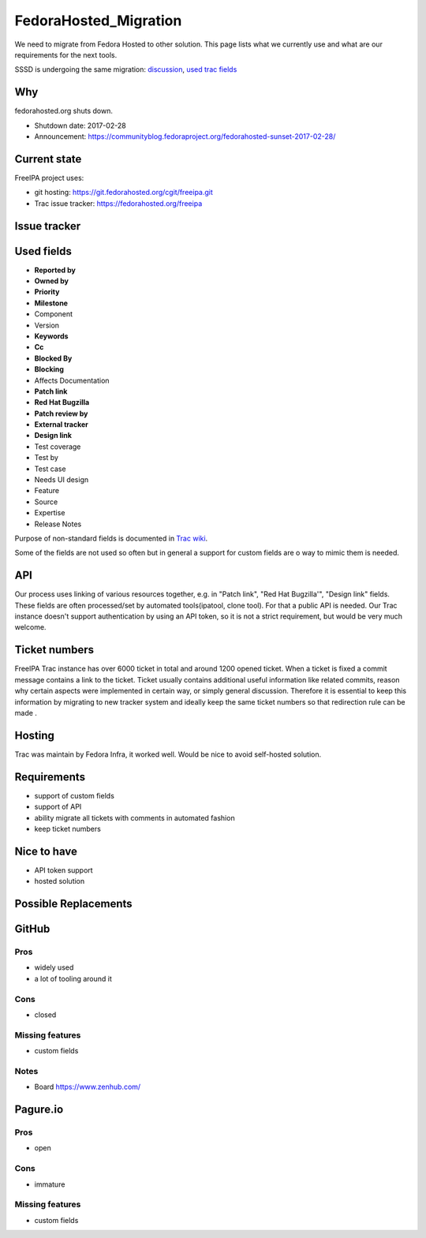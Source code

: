 FedoraHosted_Migration
======================

We need to migrate from Fedora Hosted to other solution. This page lists
what we currently use and what are our requirements for the next tools.

SSSD is undergoing the same migration:
`discussion <https://lists.fedorahosted.org/archives/list/sssd-devel@lists.fedorahosted.org/thread/WGK3LXHLVUJHCFIGMOTPH5DE7ZXL6VKN/#WGK3LXHLVUJHCFIGMOTPH5DE7ZXL6VKN>`__,
`used trac fields <https://fedorahosted.org/sssd/wiki/ticket_fields>`__

Why
---

fedorahosted.org shuts down.

-  Shutdown date: 2017-02-28
-  Announcement:
   https://communityblog.fedoraproject.org/fedorahosted-sunset-2017-02-28/



Current state
-------------

FreeIPA project uses:

-  git hosting: https://git.fedorahosted.org/cgit/freeipa.git
-  Trac issue tracker: https://fedorahosted.org/freeipa



Issue tracker
-------------



Used fields
----------------------------------------------------------------------------------------------

-  **Reported by**
-  **Owned by**
-  **Priority**
-  **Milestone**
-  Component
-  Version
-  **Keywords**
-  **Cc**
-  **Blocked By**
-  **Blocking**
-  Affects Documentation
-  **Patch link**
-  **Red Hat Bugzilla**
-  **Patch review by**
-  **External tracker**
-  **Design link**
-  Test coverage
-  Test by
-  Test case
-  Needs UI design
-  Feature
-  Source
-  Expertise
-  Release Notes

Purpose of non-standard fields is documented in `Trac
wiki <https://fedorahosted.org/freeipa/wiki/TicketFields>`__.

Some of the fields are not used so often but in general a support for
custom fields are o way to mimic them is needed.

API
----------------------------------------------------------------------------------------------

Our process uses linking of various resources together, e.g. in "Patch
link", "Red Hat Bugzilla'", "Design link" fields. These fields are often
processed/set by automated tools(ipatool, clone tool). For that a public
API is needed. Our Trac instance doesn't support authentication by using
an API token, so it is not a strict requirement, but would be very much
welcome.



Ticket numbers
----------------------------------------------------------------------------------------------

FreeIPA Trac instance has over 6000 ticket in total and around 1200
opened ticket. When a ticket is fixed a commit message contains a link
to the ticket. Ticket usually contains additional useful information
like related commits, reason why certain aspects were implemented in
certain way, or simply general discussion. Therefore it is essential to
keep this information by migrating to new tracker system and ideally
keep the same ticket numbers so that redirection rule can be made .

Hosting
----------------------------------------------------------------------------------------------

Trac was maintain by Fedora Infra, it worked well. Would be nice to
avoid self-hosted solution.

Requirements
----------------------------------------------------------------------------------------------

-  support of custom fields
-  support of API
-  ability migrate all tickets with comments in automated fashion
-  keep ticket numbers



Nice to have
----------------------------------------------------------------------------------------------

-  API token support
-  hosted solution



Possible Replacements
---------------------

GitHub
----------------------------------------------------------------------------------------------

Pros
^^^^

-  widely used
-  a lot of tooling around it

Cons
^^^^

-  closed



Missing features
^^^^^^^^^^^^^^^^

-  custom fields

Notes
^^^^^

-  Board https://www.zenhub.com/

Pagure.io
----------------------------------------------------------------------------------------------



Pros
^^^^

-  open



Cons
^^^^

-  immature



Missing features
^^^^^^^^^^^^^^^^

-  custom fields
